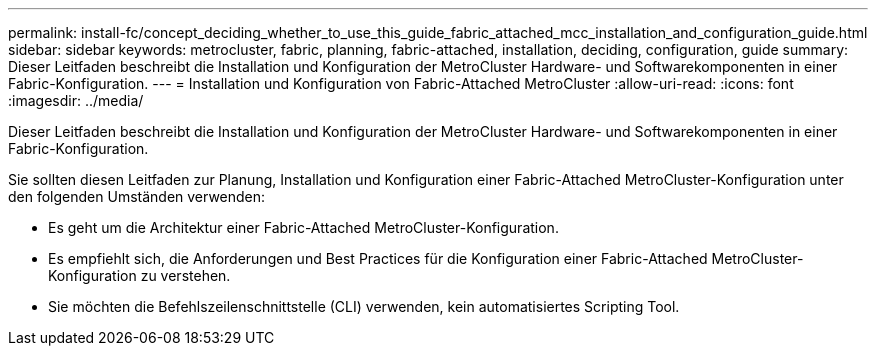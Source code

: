 ---
permalink: install-fc/concept_deciding_whether_to_use_this_guide_fabric_attached_mcc_installation_and_configuration_guide.html 
sidebar: sidebar 
keywords: metrocluster, fabric, planning, fabric-attached, installation, deciding, configuration, guide 
summary: Dieser Leitfaden beschreibt die Installation und Konfiguration der MetroCluster Hardware- und Softwarekomponenten in einer Fabric-Konfiguration. 
---
= Installation und Konfiguration von Fabric-Attached MetroCluster
:allow-uri-read: 
:icons: font
:imagesdir: ../media/


[role="lead"]
Dieser Leitfaden beschreibt die Installation und Konfiguration der MetroCluster Hardware- und Softwarekomponenten in einer Fabric-Konfiguration.

Sie sollten diesen Leitfaden zur Planung, Installation und Konfiguration einer Fabric-Attached MetroCluster-Konfiguration unter den folgenden Umständen verwenden:

* Es geht um die Architektur einer Fabric-Attached MetroCluster-Konfiguration.
* Es empfiehlt sich, die Anforderungen und Best Practices für die Konfiguration einer Fabric-Attached MetroCluster-Konfiguration zu verstehen.
* Sie möchten die Befehlszeilenschnittstelle (CLI) verwenden, kein automatisiertes Scripting Tool.

